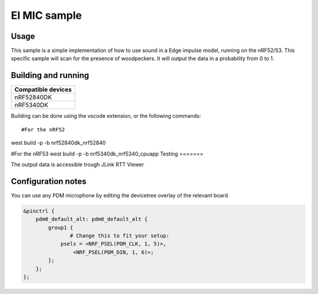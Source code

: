 EI MIC sample
##############

Usage
********************
This sample is a simple implementation of how to use sound in a Edge impulse model, running on the nRF52/53.
This specific sample will scan for the presence of woodpeckers.
It will output the data in a probability from 0 to 1.



Building and running
********************

+----------------------------------+
| Compatible devices               |
+==================================+
| nRF52840DK                       |
+----------------------------------+ 
| nRF5340DK                        |
+----------------------------------+

Building can be done using the vscode extension, or the following commands::

#For the nRF52
west build -p -b nrf52840dk_nrf52840

#For the nRF53
west build -p -b nrf5340dk_nrf5340_cpuapp
Testing
=======

The output data is accessible trough JLink RTT Viewer

Configuration notes
********************

You can use any PDM microphone by editing the devicetree overlay of the relevant board


.. code-block:: devicetree

   &pinctrl {
       pdm0_default_alt: pdm0_default_alt {
           group1 {
                  # Change this to fit your setup:
               psels = <NRF_PSEL(PDM_CLK, 1, 5)>,
                   <NRF_PSEL(PDM_DIN, 1, 6)>;
           };
       };
   };